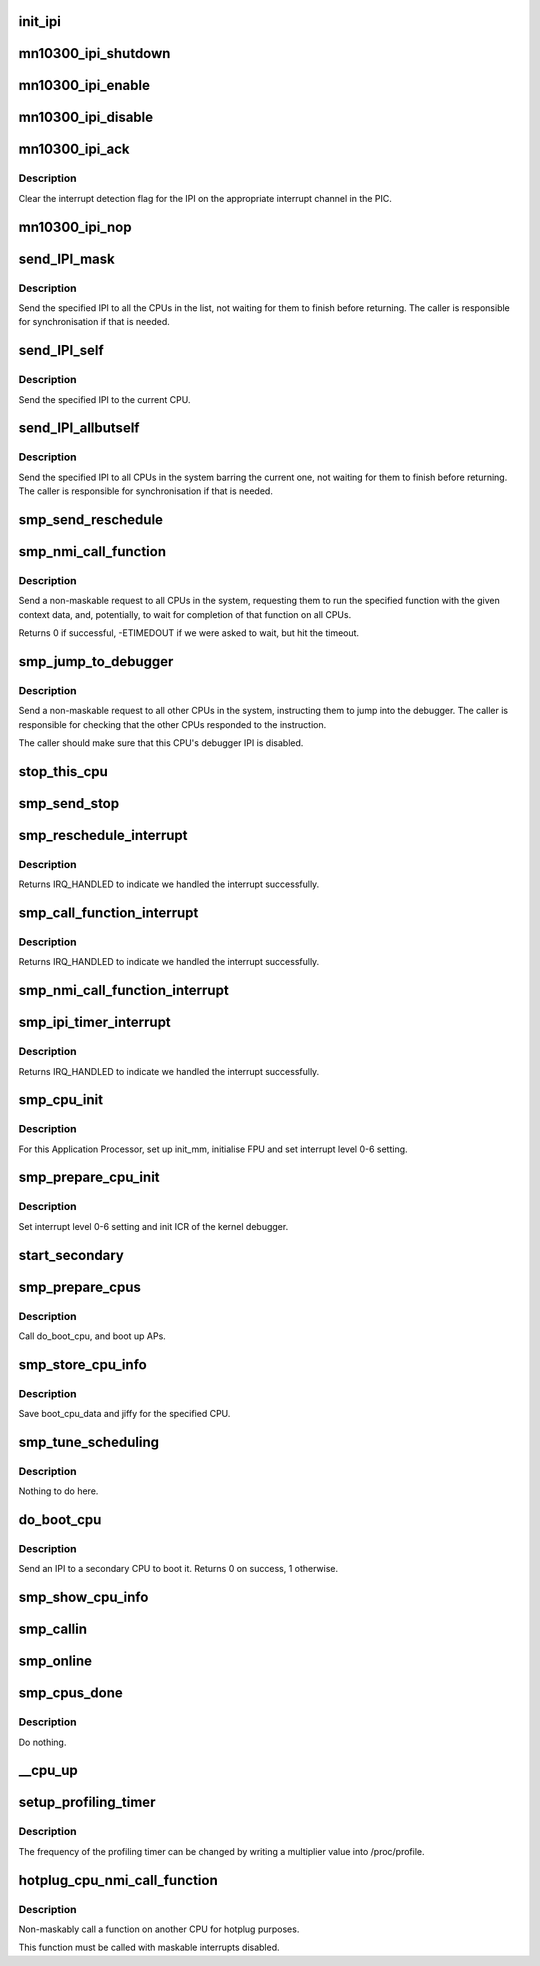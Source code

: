 .. -*- coding: utf-8; mode: rst -*-
.. src-file: arch/mn10300/kernel/smp.c

.. _`init_ipi`:

init_ipi
========

.. c:function:: void init_ipi( void)

    Initialise the IPI mechanism

    :param  void:
        no arguments

.. _`mn10300_ipi_shutdown`:

mn10300_ipi_shutdown
====================

.. c:function:: void mn10300_ipi_shutdown(unsigned int irq)

    Shut down handling of an IPI

    :param unsigned int irq:
        The IPI to be shut down.

.. _`mn10300_ipi_enable`:

mn10300_ipi_enable
==================

.. c:function:: void mn10300_ipi_enable(unsigned int irq)

    Enable an IPI

    :param unsigned int irq:
        The IPI to be enabled.

.. _`mn10300_ipi_disable`:

mn10300_ipi_disable
===================

.. c:function:: void mn10300_ipi_disable(unsigned int irq)

    Disable an IPI

    :param unsigned int irq:
        The IPI to be disabled.

.. _`mn10300_ipi_ack`:

mn10300_ipi_ack
===============

.. c:function:: void mn10300_ipi_ack(struct irq_data *d)

    Acknowledge an IPI interrupt in the PIC

    :param struct irq_data \*d:
        *undescribed*

.. _`mn10300_ipi_ack.description`:

Description
-----------

Clear the interrupt detection flag for the IPI on the appropriate interrupt
channel in the PIC.

.. _`mn10300_ipi_nop`:

mn10300_ipi_nop
===============

.. c:function:: void mn10300_ipi_nop(struct irq_data *d)

    Dummy IPI action

    :param struct irq_data \*d:
        *undescribed*

.. _`send_ipi_mask`:

send_IPI_mask
=============

.. c:function:: void send_IPI_mask(const cpumask_t *cpumask, int irq)

    Send IPIs to all CPUs in list

    :param const cpumask_t \*cpumask:
        The list of CPUs to target.

    :param int irq:
        The IPI request to be sent.

.. _`send_ipi_mask.description`:

Description
-----------

Send the specified IPI to all the CPUs in the list, not waiting for them to
finish before returning.  The caller is responsible for synchronisation if
that is needed.

.. _`send_ipi_self`:

send_IPI_self
=============

.. c:function:: void send_IPI_self(int irq)

    Send an IPI to this CPU.

    :param int irq:
        The IPI request to be sent.

.. _`send_ipi_self.description`:

Description
-----------

Send the specified IPI to the current CPU.

.. _`send_ipi_allbutself`:

send_IPI_allbutself
===================

.. c:function:: void send_IPI_allbutself(int irq)

    Send IPIs to all the other CPUs.

    :param int irq:
        The IPI request to be sent.

.. _`send_ipi_allbutself.description`:

Description
-----------

Send the specified IPI to all CPUs in the system barring the current one,
not waiting for them to finish before returning.  The caller is responsible
for synchronisation if that is needed.

.. _`smp_send_reschedule`:

smp_send_reschedule
===================

.. c:function:: void smp_send_reschedule(int cpu)

    Send reschedule IPI to a CPU

    :param int cpu:
        The CPU to target.

.. _`smp_nmi_call_function`:

smp_nmi_call_function
=====================

.. c:function:: int smp_nmi_call_function(smp_call_func_t func, void *info, int wait)

    Send a call function NMI IPI to all CPUs

    :param smp_call_func_t func:
        The function to ask to be run.

    :param void \*info:
        The context data to pass to that function.

    :param int wait:
        If true, wait (atomically) until function is run on all CPUs.

.. _`smp_nmi_call_function.description`:

Description
-----------

Send a non-maskable request to all CPUs in the system, requesting them to
run the specified function with the given context data, and, potentially, to
wait for completion of that function on all CPUs.

Returns 0 if successful, -ETIMEDOUT if we were asked to wait, but hit the
timeout.

.. _`smp_jump_to_debugger`:

smp_jump_to_debugger
====================

.. c:function:: void smp_jump_to_debugger( void)

    Make other CPUs enter the debugger by sending an IPI

    :param  void:
        no arguments

.. _`smp_jump_to_debugger.description`:

Description
-----------

Send a non-maskable request to all other CPUs in the system, instructing
them to jump into the debugger.  The caller is responsible for checking that
the other CPUs responded to the instruction.

The caller should make sure that this CPU's debugger IPI is disabled.

.. _`stop_this_cpu`:

stop_this_cpu
=============

.. c:function:: void stop_this_cpu(void *unused)

    Callback to stop a CPU.

    :param void \*unused:
        Callback context (ignored).

.. _`smp_send_stop`:

smp_send_stop
=============

.. c:function:: void smp_send_stop( void)

    Send a stop request to all CPUs.

    :param  void:
        no arguments

.. _`smp_reschedule_interrupt`:

smp_reschedule_interrupt
========================

.. c:function:: irqreturn_t smp_reschedule_interrupt(int irq, void *dev_id)

    Reschedule IPI handler

    :param int irq:
        The interrupt number.

    :param void \*dev_id:
        The device ID.

.. _`smp_reschedule_interrupt.description`:

Description
-----------

Returns IRQ_HANDLED to indicate we handled the interrupt successfully.

.. _`smp_call_function_interrupt`:

smp_call_function_interrupt
===========================

.. c:function:: irqreturn_t smp_call_function_interrupt(int irq, void *dev_id)

    Call function IPI handler

    :param int irq:
        The interrupt number.

    :param void \*dev_id:
        The device ID.

.. _`smp_call_function_interrupt.description`:

Description
-----------

Returns IRQ_HANDLED to indicate we handled the interrupt successfully.

.. _`smp_nmi_call_function_interrupt`:

smp_nmi_call_function_interrupt
===============================

.. c:function:: void smp_nmi_call_function_interrupt( void)

    Non-maskable call function IPI handler

    :param  void:
        no arguments

.. _`smp_ipi_timer_interrupt`:

smp_ipi_timer_interrupt
=======================

.. c:function:: irqreturn_t smp_ipi_timer_interrupt(int irq, void *dev_id)

    Local timer IPI handler

    :param int irq:
        The interrupt number.

    :param void \*dev_id:
        The device ID.

.. _`smp_ipi_timer_interrupt.description`:

Description
-----------

Returns IRQ_HANDLED to indicate we handled the interrupt successfully.

.. _`smp_cpu_init`:

smp_cpu_init
============

.. c:function:: void smp_cpu_init( void)

    Initialise AP in start_secondary.

    :param  void:
        no arguments

.. _`smp_cpu_init.description`:

Description
-----------

For this Application Processor, set up init_mm, initialise FPU and set
interrupt level 0-6 setting.

.. _`smp_prepare_cpu_init`:

smp_prepare_cpu_init
====================

.. c:function:: void smp_prepare_cpu_init( void)

    Initialise CPU in startup_secondary

    :param  void:
        no arguments

.. _`smp_prepare_cpu_init.description`:

Description
-----------

Set interrupt level 0-6 setting and init ICR of the kernel debugger.

.. _`start_secondary`:

start_secondary
===============

.. c:function:: int start_secondary(void *unused)

    Activate a secondary CPU (AP)

    :param void \*unused:
        Thread parameter (ignored).

.. _`smp_prepare_cpus`:

smp_prepare_cpus
================

.. c:function:: void smp_prepare_cpus(unsigned int max_cpus)

    Boot up secondary CPUs (APs)

    :param unsigned int max_cpus:
        Maximum number of CPUs to boot.

.. _`smp_prepare_cpus.description`:

Description
-----------

Call do_boot_cpu, and boot up APs.

.. _`smp_store_cpu_info`:

smp_store_cpu_info
==================

.. c:function:: void smp_store_cpu_info(int cpu)

    Save a CPU's information

    :param int cpu:
        The CPU to save for.

.. _`smp_store_cpu_info.description`:

Description
-----------

Save boot_cpu_data and jiffy for the specified CPU.

.. _`smp_tune_scheduling`:

smp_tune_scheduling
===================

.. c:function:: void smp_tune_scheduling( void)

    Set time slice value

    :param  void:
        no arguments

.. _`smp_tune_scheduling.description`:

Description
-----------

Nothing to do here.

.. _`do_boot_cpu`:

do_boot_cpu
===========

.. c:function:: int do_boot_cpu(int phy_id)

    Boot up one CPU

    :param int phy_id:
        Physical ID of CPU to boot.

.. _`do_boot_cpu.description`:

Description
-----------

Send an IPI to a secondary CPU to boot it.  Returns 0 on success, 1
otherwise.

.. _`smp_show_cpu_info`:

smp_show_cpu_info
=================

.. c:function:: void smp_show_cpu_info(int cpu)

    Show SMP CPU information

    :param int cpu:
        The CPU of interest.

.. _`smp_callin`:

smp_callin
==========

.. c:function:: void smp_callin( void)

    Set cpu_callin_map of the current CPU ID

    :param  void:
        no arguments

.. _`smp_online`:

smp_online
==========

.. c:function:: void smp_online( void)

    Set cpu_online_mask

    :param  void:
        no arguments

.. _`smp_cpus_done`:

smp_cpus_done
=============

.. c:function:: void smp_cpus_done(unsigned int max_cpus)

    :param unsigned int max_cpus:
        Maximum CPU count.

.. _`smp_cpus_done.description`:

Description
-----------

Do nothing.

.. _`__cpu_up`:

__cpu_up
========

.. c:function:: int __cpu_up(unsigned int cpu, struct task_struct *tidle)

    Set smp_commenced_mask for the nominated CPU

    :param unsigned int cpu:
        The target CPU.

    :param struct task_struct \*tidle:
        *undescribed*

.. _`setup_profiling_timer`:

setup_profiling_timer
=====================

.. c:function:: int setup_profiling_timer(unsigned int multiplier)

    Set up the profiling timer \ ``multiplier``\  - The frequency multiplier to use

    :param unsigned int multiplier:
        *undescribed*

.. _`setup_profiling_timer.description`:

Description
-----------

The frequency of the profiling timer can be changed by writing a multiplier
value into /proc/profile.

.. _`hotplug_cpu_nmi_call_function`:

hotplug_cpu_nmi_call_function
=============================

.. c:function:: int hotplug_cpu_nmi_call_function(cpumask_t cpumask, smp_call_func_t func, void *info, int wait)

    Call a function on other CPUs for hotplug

    :param cpumask_t cpumask:
        List of target CPUs.

    :param smp_call_func_t func:
        The function to call on those CPUs.

    :param void \*info:
        The context data for the function to be called.

    :param int wait:
        Whether to wait for the calls to complete.

.. _`hotplug_cpu_nmi_call_function.description`:

Description
-----------

Non-maskably call a function on another CPU for hotplug purposes.

This function must be called with maskable interrupts disabled.

.. This file was automatic generated / don't edit.

